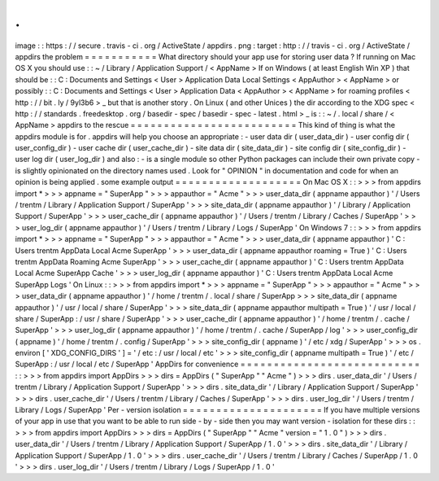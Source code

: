 .
.
image
:
:
https
:
/
/
secure
.
travis
-
ci
.
org
/
ActiveState
/
appdirs
.
png
:
target
:
http
:
/
/
travis
-
ci
.
org
/
ActiveState
/
appdirs
the
problem
=
=
=
=
=
=
=
=
=
=
=
What
directory
should
your
app
use
for
storing
user
data
?
If
running
on
Mac
OS
X
you
should
use
:
:
~
/
Library
/
Application
Support
/
<
AppName
>
If
on
Windows
(
at
least
English
Win
XP
)
that
should
be
:
:
C
:
\
Documents
and
Settings
\
<
User
>
\
Application
Data
\
Local
Settings
\
<
AppAuthor
>
\
<
AppName
>
or
possibly
:
:
C
:
\
Documents
and
Settings
\
<
User
>
\
Application
Data
\
<
AppAuthor
>
\
<
AppName
>
for
roaming
profiles
<
http
:
/
/
bit
.
ly
/
9yl3b6
>
_
but
that
is
another
story
.
On
Linux
(
and
other
Unices
)
the
dir
according
to
the
XDG
spec
<
http
:
/
/
standards
.
freedesktop
.
org
/
basedir
-
spec
/
basedir
-
spec
-
latest
.
html
>
_
is
:
:
~
/
.
local
/
share
/
<
AppName
>
appdirs
to
the
rescue
=
=
=
=
=
=
=
=
=
=
=
=
=
=
=
=
=
=
=
=
=
=
=
=
=
This
kind
of
thing
is
what
the
appdirs
module
is
for
.
appdirs
will
help
you
choose
an
appropriate
:
-
user
data
dir
(
user_data_dir
)
-
user
config
dir
(
user_config_dir
)
-
user
cache
dir
(
user_cache_dir
)
-
site
data
dir
(
site_data_dir
)
-
site
config
dir
(
site_config_dir
)
-
user
log
dir
(
user_log_dir
)
and
also
:
-
is
a
single
module
so
other
Python
packages
can
include
their
own
private
copy
-
is
slightly
opinionated
on
the
directory
names
used
.
Look
for
"
OPINION
"
in
documentation
and
code
for
when
an
opinion
is
being
applied
.
some
example
output
=
=
=
=
=
=
=
=
=
=
=
=
=
=
=
=
=
=
=
On
Mac
OS
X
:
:
>
>
>
from
appdirs
import
*
>
>
>
appname
=
"
SuperApp
"
>
>
>
appauthor
=
"
Acme
"
>
>
>
user_data_dir
(
appname
appauthor
)
'
/
Users
/
trentm
/
Library
/
Application
Support
/
SuperApp
'
>
>
>
site_data_dir
(
appname
appauthor
)
'
/
Library
/
Application
Support
/
SuperApp
'
>
>
>
user_cache_dir
(
appname
appauthor
)
'
/
Users
/
trentm
/
Library
/
Caches
/
SuperApp
'
>
>
>
user_log_dir
(
appname
appauthor
)
'
/
Users
/
trentm
/
Library
/
Logs
/
SuperApp
'
On
Windows
7
:
:
>
>
>
from
appdirs
import
*
>
>
>
appname
=
"
SuperApp
"
>
>
>
appauthor
=
"
Acme
"
>
>
>
user_data_dir
(
appname
appauthor
)
'
C
:
\
\
Users
\
\
trentm
\
\
AppData
\
\
Local
\
\
Acme
\
\
SuperApp
'
>
>
>
user_data_dir
(
appname
appauthor
roaming
=
True
)
'
C
:
\
\
Users
\
\
trentm
\
\
AppData
\
\
Roaming
\
\
Acme
\
\
SuperApp
'
>
>
>
user_cache_dir
(
appname
appauthor
)
'
C
:
\
\
Users
\
\
trentm
\
\
AppData
\
\
Local
\
\
Acme
\
\
SuperApp
\
\
Cache
'
>
>
>
user_log_dir
(
appname
appauthor
)
'
C
:
\
\
Users
\
\
trentm
\
\
AppData
\
\
Local
\
\
Acme
\
\
SuperApp
\
\
Logs
'
On
Linux
:
:
>
>
>
from
appdirs
import
*
>
>
>
appname
=
"
SuperApp
"
>
>
>
appauthor
=
"
Acme
"
>
>
>
user_data_dir
(
appname
appauthor
)
'
/
home
/
trentm
/
.
local
/
share
/
SuperApp
>
>
>
site_data_dir
(
appname
appauthor
)
'
/
usr
/
local
/
share
/
SuperApp
'
>
>
>
site_data_dir
(
appname
appauthor
multipath
=
True
)
'
/
usr
/
local
/
share
/
SuperApp
:
/
usr
/
share
/
SuperApp
'
>
>
>
user_cache_dir
(
appname
appauthor
)
'
/
home
/
trentm
/
.
cache
/
SuperApp
'
>
>
>
user_log_dir
(
appname
appauthor
)
'
/
home
/
trentm
/
.
cache
/
SuperApp
/
log
'
>
>
>
user_config_dir
(
appname
)
'
/
home
/
trentm
/
.
config
/
SuperApp
'
>
>
>
site_config_dir
(
appname
)
'
/
etc
/
xdg
/
SuperApp
'
>
>
>
os
.
environ
[
'
XDG_CONFIG_DIRS
'
]
=
'
/
etc
:
/
usr
/
local
/
etc
'
>
>
>
site_config_dir
(
appname
multipath
=
True
)
'
/
etc
/
SuperApp
:
/
usr
/
local
/
etc
/
SuperApp
'
AppDirs
for
convenience
=
=
=
=
=
=
=
=
=
=
=
=
=
=
=
=
=
=
=
=
=
=
=
=
=
=
=
:
:
>
>
>
from
appdirs
import
AppDirs
>
>
>
dirs
=
AppDirs
(
"
SuperApp
"
"
Acme
"
)
>
>
>
dirs
.
user_data_dir
'
/
Users
/
trentm
/
Library
/
Application
Support
/
SuperApp
'
>
>
>
dirs
.
site_data_dir
'
/
Library
/
Application
Support
/
SuperApp
'
>
>
>
dirs
.
user_cache_dir
'
/
Users
/
trentm
/
Library
/
Caches
/
SuperApp
'
>
>
>
dirs
.
user_log_dir
'
/
Users
/
trentm
/
Library
/
Logs
/
SuperApp
'
Per
-
version
isolation
=
=
=
=
=
=
=
=
=
=
=
=
=
=
=
=
=
=
=
=
=
If
you
have
multiple
versions
of
your
app
in
use
that
you
want
to
be
able
to
run
side
-
by
-
side
then
you
may
want
version
-
isolation
for
these
dirs
:
:
>
>
>
from
appdirs
import
AppDirs
>
>
>
dirs
=
AppDirs
(
"
SuperApp
"
"
Acme
"
version
=
"
1
.
0
"
)
>
>
>
dirs
.
user_data_dir
'
/
Users
/
trentm
/
Library
/
Application
Support
/
SuperApp
/
1
.
0
'
>
>
>
dirs
.
site_data_dir
'
/
Library
/
Application
Support
/
SuperApp
/
1
.
0
'
>
>
>
dirs
.
user_cache_dir
'
/
Users
/
trentm
/
Library
/
Caches
/
SuperApp
/
1
.
0
'
>
>
>
dirs
.
user_log_dir
'
/
Users
/
trentm
/
Library
/
Logs
/
SuperApp
/
1
.
0
'
